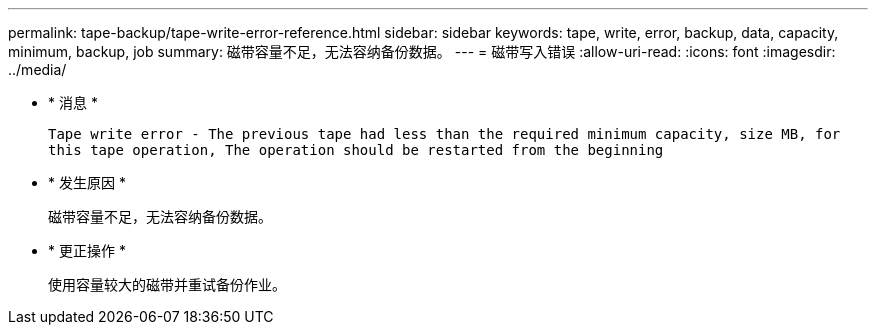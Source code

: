 ---
permalink: tape-backup/tape-write-error-reference.html 
sidebar: sidebar 
keywords: tape, write, error, backup, data, capacity, minimum, backup, job 
summary: 磁带容量不足，无法容纳备份数据。 
---
= 磁带写入错误
:allow-uri-read: 
:icons: font
:imagesdir: ../media/


* * 消息 *
+
`Tape write error - The previous tape had less than the required minimum capacity, size MB, for this tape operation, The operation should be restarted from the beginning`

* * 发生原因 *
+
磁带容量不足，无法容纳备份数据。

* * 更正操作 *
+
使用容量较大的磁带并重试备份作业。


